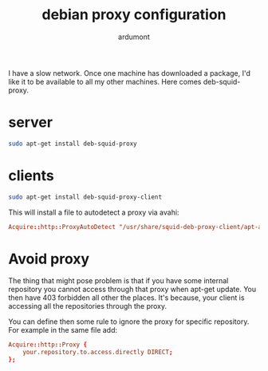 #+title: debian proxy configuration
#+author: ardumont

I have a slow network.
Once one machine has downloaded a package, I'd like it to be available to all my other machines.
Here comes deb-squid-proxy.

* server
#+BEGIN_SRC sh
sudo apt-get install deb-squid-proxy
#+END_SRC

* clients

#+BEGIN_SRC sh
sudo apt-get install deb-squid-proxy-client
#+END_SRC

This will install a file to autodetect a proxy via avahi:

#+BEGIN_SRC conf
Acquire::http::ProxyAutoDetect "/usr/share/squid-deb-proxy-client/apt-avahi-discover";
#+END_SRC

* Avoid proxy

The thing that might pose problem is that if you have some internal
repository you cannot access through that proxy when apt-get update.
You then have 403 forbidden all other the places. It's because, your
client is accessing all the repositories through the proxy.

You can define then some rule to ignore the proxy for specific
repository.  For example in the same file add:

#+BEGIN_SRC conf
Acquire::http::Proxy {
    your.repository.to.access.directly DIRECT;
};
#+END_SRC
